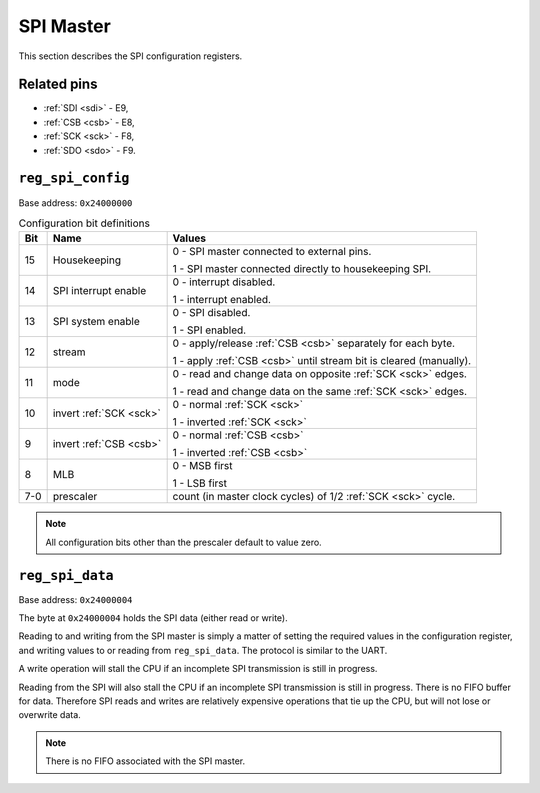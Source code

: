 SPI Master
==========

This section describes the SPI configuration registers.

Related pins
------------

- :ref:`SDI <sdi>` - E9,
- :ref:`CSB <csb>` - E8,
- :ref:`SCK <sck>` - F8,
- :ref:`SDO <sdo>` - F9.

``reg_spi_config``
------------------

Base address: ``0x24000000``

.. wavedrom::

     { "reg": [
         {"name": "prescaler", "bits": 8},
         {"bits": 1, "type": 2},
         {"bits": 1, "type": 2},
         {"bits": 1, "type": 2},
         {"bits": 1, "type": 2},
         {"bits": 1, "type": 2},
         {"bits": 1, "type": 2},
         {"bits": 1, "type": 2},
         {"bits": 1, "type": 2},
         {"name": "(undefined, reads zero)", "type": 1, "bits": 16}],
     }

.. list-table:: Configuration bit definitions
    :name: spi_configuration_bit_definitions
    :header-rows: 1
    :widths: auto

    * - Bit
      - Name
      - Values
    * - 15
      - Housekeeping
      - 0 - SPI master connected to external pins.

        1 - SPI master connected directly to housekeeping SPI.
    * - 14
      - SPI interrupt enable
      - 0 - interrupt disabled.

        1 - interrupt enabled.
    * - 13
      - SPI system enable
      - 0 - SPI disabled.

        1 - SPI enabled.
    * - 12
      - stream
      - 0 - apply/release :ref:`CSB <csb>` separately for each byte.

        1 - apply :ref:`CSB <csb>` until stream bit is cleared (manually).
    * - 11
      - mode
      - 0 - read and change data on opposite :ref:`SCK <sck>` edges.

        1 - read and change data on the same :ref:`SCK <sck>` edges.
    * - 10
      - invert :ref:`SCK <sck>`
      - 0 - normal :ref:`SCK <sck>`

        1 - inverted :ref:`SCK <sck>`
    * - 9
      - invert :ref:`CSB <csb>`
      - 0 - normal :ref:`CSB <csb>`

        1 - inverted :ref:`CSB <csb>`
    * - 8
      - MLB
      - 0 - MSB first

        1 - LSB first
    * - 7-0
      - prescaler
      - count (in master clock cycles) of 1/2 :ref:`SCK <sck>` cycle.

.. note::

    All configuration bits other than the prescaler default to value zero.

``reg_spi_data``
----------------

Base address: ``0x24000004``

.. wavedrom::

     { "reg": [
         {"name": "SPI data", "bits": 8},
         {"name": "(undefined, reads zero)", "type": 1, "bits": 24}],
     }

The byte at ``0x24000004`` holds the SPI data (either read or write).

Reading to and writing from the SPI master is simply a matter of setting the required values in the configuration register, and writing values to or reading from ``reg_spi_data``.
The protocol is similar to the UART.

A write operation will stall the CPU if an incomplete SPI transmission is still in progress.

Reading from the SPI will also stall the CPU if an incomplete SPI transmission is still in progress.
There is no FIFO buffer for data.
Therefore SPI reads and writes are relatively expensive operations that tie up the CPU, but will not lose or overwrite data.

.. note::

    There is no FIFO associated with the SPI master.
